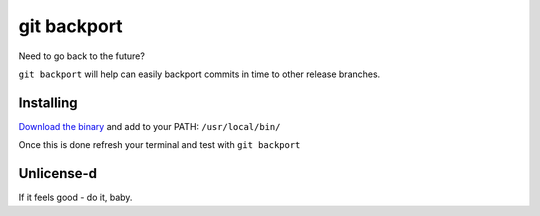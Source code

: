 *****
git backport
*****

Need to go back to the future?

``git backport`` will help can easily backport commits in time to other release branches.

Installing
**********************

`Download the binary <https://github.com/pjhampton/git-backport/releases>`_ and add to your PATH: ``/usr/local/bin/``

Once this is done refresh your terminal and test with ``git backport``

Unlicense-d
**********************

If it feels good - do it, baby.
